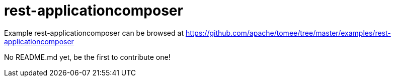 = rest-applicationcomposer
:jbake-date: 2016-09-06
:jbake-type: page
:jbake-tomeepdf:
:jbake-status: published

Example rest-applicationcomposer can be browsed at https://github.com/apache/tomee/tree/master/examples/rest-applicationcomposer

No README.md yet, be the first to contribute one!
